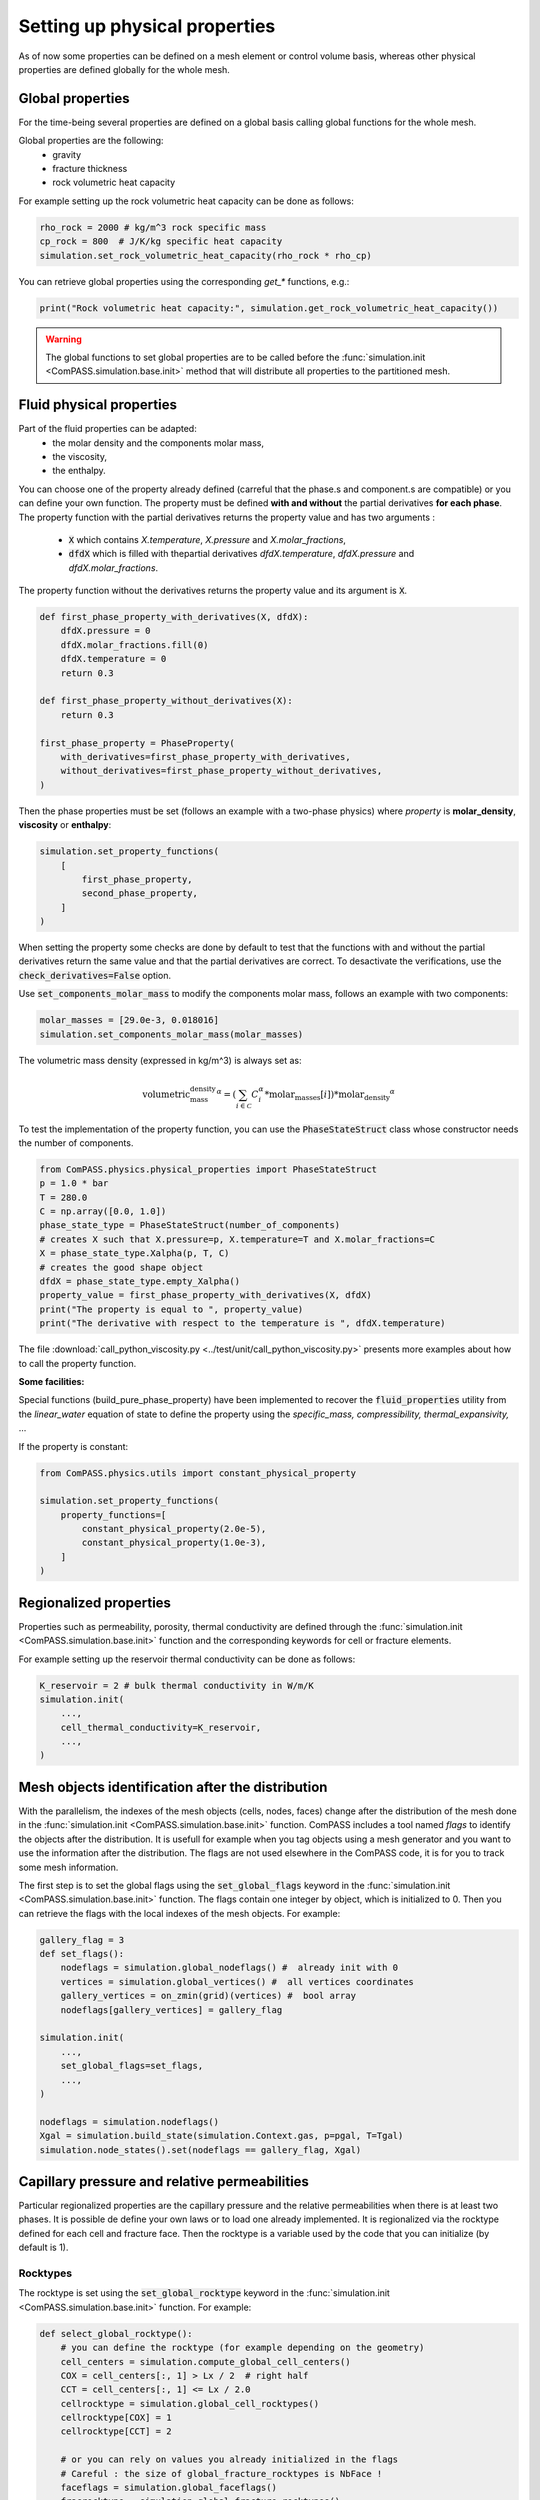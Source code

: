 .. _setting_physical_properties:

Setting up physical properties
==============================

As of now some properties can be defined on a mesh element or control volume basis,
whereas other physical properties are defined globally for the whole mesh.


Global properties
-----------------

For the time-being several properties are defined on a global basis
calling global functions for the whole mesh.

Global properties are the following:
  - gravity
  - fracture thickness
  - rock volumetric heat capacity


For example setting up the rock volumetric heat capacity can be done as follows:


.. code-block:: python

    rho_rock = 2000 # kg/m^3 rock specific mass
    cp_rock = 800  # J/K/kg specific heat capacity
    simulation.set_rock_volumetric_heat_capacity(rho_rock * rho_cp)

You can retrieve global properties using the corresponding `get_*` functions, e.g.:

.. code-block:: python

    print("Rock volumetric heat capacity:", simulation.get_rock_volumetric_heat_capacity())

.. warning::

    The global functions to set global properties are to be called before
    the :func:`simulation.init <ComPASS.simulation.base.init>` method
    that will distribute all properties to the partitioned mesh.

Fluid physical properties
-------------------------

Part of the fluid properties can be adapted:
  - the molar density and the components molar mass,
  - the viscosity,
  - the enthalpy.

You can choose one of the property already defined (carreful that the
phase.s and component.s are compatible) or you can define your own function.
The property must be defined **with and without** the partial derivatives
**for each phase**.
The property function with the partial derivatives returns the property
value and has two arguments :
  - :code:`X` which contains *X.temperature*, *X.pressure* and *X.molar_fractions*,
  - :code:`dfdX` which is filled with thepartial derivatives *dfdX.temperature*,
    *dfdX.pressure* and *dfdX.molar_fractions*.

The property function without the derivatives returns the property
value and its argument is :code:`X`.

.. code-block:: python

    def first_phase_property_with_derivatives(X, dfdX):
        dfdX.pressure = 0
        dfdX.molar_fractions.fill(0)
        dfdX.temperature = 0
        return 0.3

    def first_phase_property_without_derivatives(X):
        return 0.3

    first_phase_property = PhaseProperty(
        with_derivatives=first_phase_property_with_derivatives,
        without_derivatives=first_phase_property_without_derivatives,
    )


Then the phase properties must be set (follows an example with a two-phase physics)
where *property* is **molar_density**, **viscosity** or **enthalpy**:

.. code-block:: python

    simulation.set_property_functions(
        [
            first_phase_property,
            second_phase_property,
        ]
    )

When setting the property some checks are done by default to test that the
functions with and without the partial derivatives return the same value and
that the partial derivatives are correct. To desactivate the verifications, use the
:code:`check_derivatives=False` option.

Use :code:`set_components_molar_mass` to modify the components molar mass,
follows an example with two components:

.. code-block:: python

    molar_masses = [29.0e-3, 0.018016]
    simulation.set_components_molar_mass(molar_masses)

The volumetric mass density (expressed in kg/m^3) is always set as:

.. math::
    \text{volumetric_mass_density}^\alpha = (\sum_{i\in {\mathcal C}} C_i^{\alpha} * \text{molar_masses}[i])*\text{molar_density}^\alpha


To test the implementation of the property function, you can use the
:code:`PhaseStateStruct` class whose constructor needs the number of components.

.. code-block:: python

    from ComPASS.physics.physical_properties import PhaseStateStruct
    p = 1.0 * bar
    T = 280.0
    C = np.array([0.0, 1.0])
    phase_state_type = PhaseStateStruct(number_of_components)
    # creates X such that X.pressure=p, X.temperature=T and X.molar_fractions=C
    X = phase_state_type.Xalpha(p, T, C)
    # creates the good shape object
    dfdX = phase_state_type.empty_Xalpha()
    property_value = first_phase_property_with_derivatives(X, dfdX)
    print("The property is equal to ", property_value)
    print("The derivative with respect to the temperature is ", dfdX.temperature)


The file :download:`call_python_viscosity.py <../test/unit/call_python_viscosity.py>`
presents more examples about how to call the property function.

**Some facilities:**

Special functions (build_pure_phase_property) have been implemented to
recover the :code:`fluid_properties` utility from the *linear_water*
equation of state to define the property using the *specific_mass,
compressibility, thermal_expansivity,* ...

If the property is constant:

.. code-block:: python

    from ComPASS.physics.utils import constant_physical_property

    simulation.set_property_functions(
        property_functions=[
            constant_physical_property(2.0e-5),
            constant_physical_property(1.0e-3),
        ]
    )


Regionalized properties
-----------------------

Properties such as permeability, porosity, thermal conductivity are defined
through the
:func:`simulation.init <ComPASS.simulation.base.init>` function and the corresponding keywords for
cell or fracture elements.


For example setting up the reservoir thermal conductivity can be done as follows:

.. code-block:: python

    K_reservoir = 2 # bulk thermal conductivity in W/m/K
    simulation.init(
        ...,
        cell_thermal_conductivity=K_reservoir,
        ...,
    )

Mesh objects identification after the distribution
-------------------------------------------------

With the parallelism, the indexes of the mesh objects
(cells, nodes, faces) change after the distribution of the mesh
done in the
:func:`simulation.init <ComPASS.simulation.base.init>` function.
ComPASS includes a tool named *flags* to identify the objects
after the distribution. It is usefull for example when you tag
objects using a mesh generator and you want to use the information
after the distribution. The flags are not used elsewhere in the ComPASS
code, it is for you to track some mesh information.

The first step is to set the global flags using the
:code:`set_global_flags` keyword in the
:func:`simulation.init <ComPASS.simulation.base.init>` function. The flags
contain one integer by object, which is initialized to 0.
Then you can retrieve the flags with the local indexes of the mesh objects.
For example:

.. code-block:: python

    gallery_flag = 3
    def set_flags():
        nodeflags = simulation.global_nodeflags() #  already init with 0
        vertices = simulation.global_vertices() #  all vertices coordinates
        gallery_vertices = on_zmin(grid)(vertices) #  bool array
        nodeflags[gallery_vertices] = gallery_flag

    simulation.init(
        ...,
        set_global_flags=set_flags,
        ...,
    )

    nodeflags = simulation.nodeflags()
    Xgal = simulation.build_state(simulation.Context.gas, p=pgal, T=Tgal)
    simulation.node_states().set(nodeflags == gallery_flag, Xgal)


Capillary pressure and relative permeabilities
----------------------------------------------

Particular regionalized properties are the capillary pressure
and the relative permeabilities when there is at least
two phases.
It is possible de define your own laws or to load
one already implemented.
It is regionalized via the rocktype defined for each
cell and fracture face. Then the rocktype is a variable
used by the code that you can initialize (by default is 1).

.. _setting_rocktypes:

Rocktypes
.........

The rocktype is set using the
:code:`set_global_rocktype` keyword in the
:func:`simulation.init <ComPASS.simulation.base.init>` function.
For example:

.. code-block:: python

    def select_global_rocktype():
        # you can define the rocktype (for example depending on the geometry)
        cell_centers = simulation.compute_global_cell_centers()
        COX = cell_centers[:, 1] > Lx / 2  # right half
        CCT = cell_centers[:, 1] <= Lx / 2.0
        cellrocktype = simulation.global_cell_rocktypes()
        cellrocktype[COX] = 1
        cellrocktype[CCT] = 2

        # or you can rely on values you already initialized in the flags
        # Careful : the size of global_fracture_rocktypes is NbFace !
        faceflags = simulation.global_faceflags()
        fracrocktype = simulation.global_fracture_rocktypes()
        fracrocktype[:] = np.stack((faceflags, faceflags), axis=-1)

    simulation.init(
        ...,
        set_global_rocktype=select_global_rocktype,
        ...,
    )

For non-isothermal simulation,
:code:`global_cell_rocktypes` (also :code:`global_fracture_rocktypes`) is
composed of two values, the first one for the capillary pressure, the seconde
one for a thermal use.
By default the rocktype values are 1.

.. warning::
    All the faces are in :code:`global_fracture_rocktypes`, not only the
    fracture faces.

.. _pc_kr:

Capillary pressure
..................

By default the capillary pressure is null.
The capillary functions are in the ComPASS/petrophysics/models directory and you can
define new ones in the python language.
For example, you can use the already implemented van Genuchten capillary
function as follows:

.. code-block:: python

    simulation.set_vanGenuchten_capillary_pressure()

Relative permeabilities
.......................

Using the rocktypes, it is also possible to define and regionalize
the relative permeability of each phase with the
:func:`simulation.set_kr_functions<ComPASS.simulation.base.set_kr_functions>`
function.

For example:

.. code-block:: python

    from data.van_genuchten_kr import kr_functions
    simulation.set_kr_functions(kr_functions)

By default (when the EOS contains two phases)
the relative permeability of each phase is the
square of the phase saturation.
